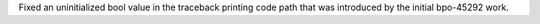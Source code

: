 Fixed an uninitialized bool value in the traceback printing code path that
was introduced by the initial bpo-45292 work.
